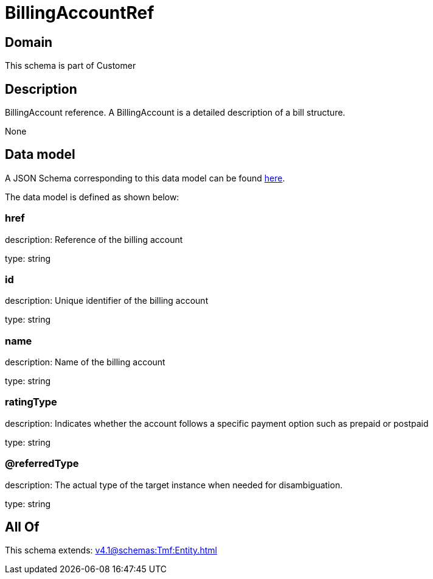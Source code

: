 = BillingAccountRef

[#domain]
== Domain

This schema is part of Customer

[#description]
== Description

BillingAccount reference. A BillingAccount is a detailed description of a bill structure.

None

[#data_model]
== Data model

A JSON Schema corresponding to this data model can be found https://tmforum.org[here].

The data model is defined as shown below:


=== href
description: Reference of the billing account

type: string


=== id
description: Unique identifier of the billing account

type: string


=== name
description: Name of the billing account

type: string


=== ratingType
description: Indicates whether the account follows a specific payment option such as prepaid or postpaid

type: string


=== @referredType
description: The actual type of the target instance when needed for disambiguation.

type: string


[#all_of]
== All Of

This schema extends: xref:v4.1@schemas:Tmf:Entity.adoc[]
